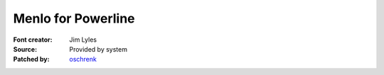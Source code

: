 Menlo for Powerline
=========================

:Font creator: Jim Lyles
:Source: Provided by system
:Patched by: `oschrenk <https://github.com/oschrenk>`_
